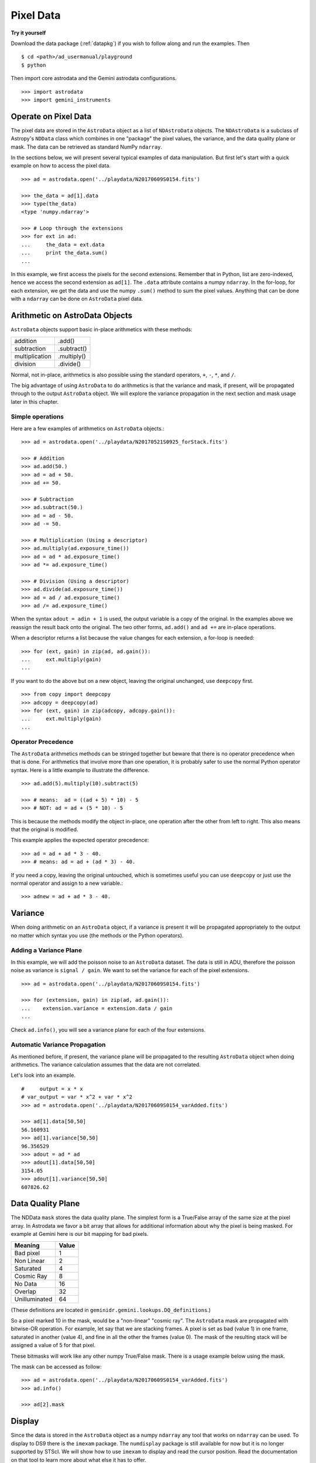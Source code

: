.. data.rst

.. _data:

**********
Pixel Data
**********

**Try it yourself**

Download the data package (:ref:`datapkg`) if you wish to follow along and run the
examples.  Then ::

    $ cd <path>/ad_usermanual/playground
    $ python

Then import core astrodata and the Gemini astrodata configurations. ::

    >>> import astrodata
    >>> import gemini_instruments


Operate on Pixel Data
=====================
The pixel data are stored in the ``AstroData`` object as a list of
``NDAstroData`` objects.  The ``NDAstroData`` is a subclass of Astropy's
``NDData`` class which combines in one "package" the pixel values, the
variance, and the data quality plane or mask.   The data can be retrieved
as standard NumPy ``ndarray``.

In the sections below, we will present several typical examples of data
manipulation.  But first let's start with a quick example on how to access
the pixel data. ::

    >>> ad = astrodata.open('../playdata/N20170609S0154.fits')

    >>> the_data = ad[1].data
    >>> type(the_data)
    <type 'numpy.ndarray'>

    >>> # Loop through the extensions
    >>> for ext in ad:
    ...     the_data = ext.data
    ...     print the_data.sum()
    ...

In this example, we first access the pixels for the second extensions.
Remember that in Python, list are zero-indexed, hence we access the second
extension as ``ad[1]``.   The ``.data`` attribute contains a numpy ``ndarray``.
In the for-loop, for each extension, we get the data and use the numpy
``.sum()`` method to sum the pixel values.   Anything that can be done
with a ``ndarray`` can be done on ``AstroData`` pixel data.


Arithmetic on AstroData Objects
===============================
``AstroData`` objects support basic in-place arithmetics with these methods:

+----------------+-------------+
| addition       | .add()      |
+----------------+-------------+
| subtraction    | .subtract() |
+----------------+-------------+
| multiplication | .multiply() |
+----------------+-------------+
| division       | .divide()   |
+----------------+-------------+

Normal, not in-place, arithmetics is also possible using the standard
operators, ``+``, ``-``, ``*``, and ``/``.

The big advantage of using ``AstroData`` to do arithmetics is that the
variance and mask, if present, will be propagated through to the output
``AstroData`` object.  We will explore the variance propagation in the next
section and mask usage later in this chapter.

Simple operations
-----------------
Here are a few examples of arithmetics on ``AstroData`` objects.::

    >>> ad = astrodata.open('../playdata/N20170521S0925_forStack.fits')

    >>> # Addition
    >>> ad.add(50.)
    >>> ad = ad + 50.
    >>> ad += 50.

    >>> # Subtraction
    >>> ad.subtract(50.)
    >>> ad = ad - 50.
    >>> ad -= 50.

    >>> # Multiplication (Using a descriptor)
    >>> ad.multiply(ad.exposure_time())
    >>> ad = ad * ad.exposure_time()
    >>> ad *= ad.exposure_time()

    >>> # Division (Using a descriptor)
    >>> ad.divide(ad.exposure_time())
    >>> ad = ad / ad.exposure_time()
    >>> ad /= ad.exposure_time()

When the syntax ``adout = adin + 1`` is used, the output variable is a copy
of the original.  In the examples above we reassign the result back onto the
original.  The two other forms, ``ad.add()`` and ``ad +=`` are in-place
operations.

When a descriptor returns a list because the value changes for each
extension, a for-loop is needed::

    >>> for (ext, gain) in zip(ad, ad.gain()):
    ...     ext.multiply(gain)
    ...

If you want to do the above but on a new object, leaving the original unchanged,
use ``deepcopy`` first. ::

    >>> from copy import deepcopy
    >>> adcopy = deepcopy(ad)
    >>> for (ext, gain) in zip(adcopy, adcopy.gain()):
    ...     ext.multiply(gain)
    ...


Operator Precedence
-------------------
The ``AstroData`` arithmetics methods can be stringed together but beware that
there is no operator precedence when that is done.  For arithmetics that
involve more than one operation, it is probably safer to use the normal
Python operator syntax.  Here is a little example to illustrate the difference.

::

    >>> ad.add(5).multiply(10).subtract(5)

    >>> # means:  ad = ((ad + 5) * 10) - 5
    >>> # NOT: ad = ad + (5 * 10) - 5

This is because the methods modify the object in-place, one operation after
the other from left to right.  This also means that the original is modified.

This example applies the expected operator precedence::

    >>> ad = ad + ad * 3 - 40.
    >>> # means: ad = ad + (ad * 3) - 40.

If you need a copy, leaving the original untouched, which is sometimes useful
you can use ``deepcopy`` or just use the normal operator and assign to a new
variable.::

    >>> adnew = ad + ad * 3 - 40.


Variance
========
When doing arithmetic on an ``AstroData`` object, if a variance is present
it will be propagated appropriately to the output no matter which syntax
you use (the methods or the Python operators).

Adding a Variance Plane
-----------------------
In this example, we will add the poisson noise to an ``AstroData`` dataset.
The data is still in ADU, therefore the poisson noise as variance is
``signal / gain``.   We want to set the variance for each of the pixel
extensions.

::

    >>> ad = astrodata.open('../playdata/N20170609S0154.fits')

    >>> for (extension, gain) in zip(ad, ad.gain()):
    ...    extension.variance = extension.data / gain
    ...

Check ``ad.info()``, you will see a variance plane for each of the four
extensions.

Automatic Variance Propagation
------------------------------
As mentioned before, if present, the variance plane will be propagated to the
resulting ``AstroData`` object when doing arithmetics.  The variance
calculation assumes that the data are not correlated.

Let's look into an example.

::

    #     output = x * x
    # var_output = var * x^2 + var * x^2
    >>> ad = astrodata.open('../playdata/N20170609S0154_varAdded.fits')

    >>> ad[1].data[50,50]
    56.160931
    >>> ad[1].variance[50,50]
    96.356529
    >>> adout = ad * ad
    >>> adout[1].data[50,50]
    3154.05
    >>> adout[1].variance[50,50]
    607826.62

Data Quality Plane
==================
The NDData ``mask`` stores the data quality plane.  The simplest form is a
True/False array of the same size at the pixel array.  In Astrodata we favor
a bit array that allows for additional information about why the pixel is being
masked.   For example at Gemini here is our bit mapping for bad pixels.

+---------------+-------+
| Meaning       | Value |
+===============+=======+
| Bad pixel     |   1   |
+---------------+-------+
| Non Linear    |   2   |
+---------------+-------+
| Saturated     |   4   |
+---------------+-------+
| Cosmic Ray    |   8   |
+---------------+-------+
| No Data       |  16   |
+---------------+-------+
| Overlap       |  32   |
+---------------+-------+
| Unilluminated |  64   |
+---------------+-------+

(These definitions are located in ``geminidr.gemini.lookups.DQ_definitions``.)

So a pixel marked 10 in the mask, would be a "non-linear" "cosmic ray".  The
``AstroData`` mask are propagated with bitwise-OR operation.  For example, let
say that we are stacking frames. A pixel is set as bad (value 1)
in one frame, saturated in another (value 4), and fine in all the other
the frames (value 0).  The mask of the resulting stack will be assigned
a value of 5 for that pixel.

These bitmasks will work like any other numpy True/False mask.  There is a
usage example below using the mask.

The mask can be accessed as follow::

    >>> ad = astrodata.open('../playdata/N20170609S0154_varAdded.fits')
    >>> ad.info()

    >>> ad[2].mask


Display
=======
Since the data is stored in the ``AstroData`` object as a numpy ``ndarray``
any tool that works on ``ndarray`` can be used.  To display to DS9 there
is the ``imexam`` package.  The ``numdisplay`` package is still available for
now but it is no longer supported by STScI.  We will show
how to use ``imexam`` to display and read the cursor position.  Read the
documentation on that tool to learn more about what else it has
to offer.

Displaying with imexam
----------------------

Here is an example how to display pixel data to DS9 with ``imexam``.

::

    >>> import imexam
    >>> ad = astrodata.open('../playdata/N20170521S0925_forStack.fits')

    # Connect to the DS9 window (should already be opened.)
    >>> ds9 = imexam.connect(list(imexam.list_active_ds9())[0])

    >>> ds9.view(ad[0].data)

    # To scale "a la IRAF"
    >>> ds9.view(ad[0].data)
    >>> ds9.scale('zscale')

    # To set the mininum and maximum scale values
    >>> ds9.view(ad[0].data)
    >>> ds9.scale('limits 0 2000')


Retrieving cursor position with imexam
--------------------------------------

The function ``readcursor()`` can be used to retrieve cursor
position in pixel coordinates.  Note that it will **not** respond to
mouse clicks, **only** keyboard entries are acknowledged.

When invoked, ``readcursor()`` will stop the flow of the program and wait
for the user to put the cursor on top of the image and type a key.  A
tuple with three values will be returned:  the x and
y coordinates **in 0-based system**, and the value of the key the user
hit.

::

    >>> import imexam
    >>> ad = astrodata.open('../playdata/N20170521S0925_forStack.fits')

    # Connect to the DS9 window (should already be opened.)
    # and display
    >>> ds9 = imexam.connect(list(imexam.list_active_ds9())[0])
    >>> ds9.view(ad[0].data)
    >>> ds9.scale('zscale')


    >>> cursor_coo = ds9.readcursor()
    >>> print(cursor_coo)

    # To extract only the x,y coordinates
    >>> (xcoo, ycoo) = cursor_coo[:2]
    >>> print(xcoo, ycoo)

    # If you are also interested in the keystroke
    >>> keystroke = cursor_coo[2]
    >>> print('You pressed this key: %s' % keystroke)


Useful tools from the NumPy, SciPy, and Astropy Packages
========================================================
Like for the Display section, this section is not really specific to
Astrodata but is rather a quick show-and-tell of a few things that can
be done on the pixels with the big scientific packages NumPy, SciPy,
and Astropy.

Those three packages are very large and rich.  They have their own
extensive documentation and it is highly recommend for the users to learn about what
they have to offer.  It might save you from re-inventing the wheel.

The pixels, the variance, and the mask are stored as NumPy ``ndarray``'s.
Let us go through some basic examples, just to get a feel for how the
data in an ``AstroData`` object can be manipulated.

ndarray
-------
The data are contained in NumPy ``ndarray`` objects.  Any tools that works
on an ``ndarray`` can be used with Astrodata.

::

    >>> ad = astrodata.open('../playdata/N20170609S0154.fits')

    >>> data = ad[0].data

    >>> # Shape of the array.  (equivalent to NAXIS2, NAXIS1)
    >>> data.shape
    (2112, 288)

    >>> # Value of a pixel at "IRAF" or DS9 coordinates (100, 50)
    >>> data[49,99]
    455

    >>> # Data type
    >>> data.dtype
    dtype('uint16')

The two most important thing to remember for users coming from the IRAF
world or the Fortran world are that the array has the y-axis in the first
index, the x-axis in the second, and that the array indices are zero-indexed,
not one-indexed.  The examples above illustrate those two critical
differences.

It is sometimes useful to know the data type of the values stored in the
array.  Here, the file is a raw dataset, fresh off the telescope.  No
operations has been done on the pixels yet.  The data type of Gemini raw
datasets is always "Unsigned integer (0 to 65535)", ``uint16``.

.. warning::
    Beware that doing arithmetic on ``uint16`` can lead to unexpected
    results.  This is a NumPy behavior.  If the result of an operation
    is higher than the range allowed by ``uint16``, the output value will
    be "wrong".  The data type will not be modified to accommodate the large
    value.  A workaround, and a safety net, is to multiply the array by
    ``1.0`` to force the conversion to a ``float64``. ::

        >>> a = np.array([65535], dtype='uint16')
        >>> a + a
        array([65534], dtype=uint16)
        >>> 1.0*a + a
        array([ 131070.])



Simple Numpy Statistics
-----------------------
A lot of functions and methods are available in NumPy to probe the array,
too many to cover here, but here are a couple examples.

::

    >>> import numpy as np

    >>> ad = astrodata.open('../playdata/N20170609S0154.fits')
    >>> data = ad[0].data

    >>> data.mean()
    >>> np.average(data)
    >>> np.median(data)

Note how ``mean()`` is called differently from the other two. ``mean()``
is a ``ndarray`` method, the others are numpy functions. The implementation
details are clearly well beyond the scope of this manual, but when looking
for the tool you need, keep in mind that there are two sets of functions to
look into. Duplications like ``.mean()`` and ``np.average()`` can happen,
but they are not the norm. The readers are strongly encouraged to refer to
the numpy documentation to find the tool they need.


Clipped Statistics
------------------
It is common in astronomy to apply clipping to the statistics, a clipped
average, for example.   The NumPy ``ma`` module can be used to create masks
of the values to reject.  In the examples below, we calculated the clipped
average of the first pixel extension with a rejection threshold set to
+/- 3 times the standard deviation.

Before Astropy, it was possible to do something like that with only
NumPy tools, like in this example::

    >>> import numpy as np

    >>> ad = astrodata.open('../playdata/N20170609S0154.fits')
    >>> data = ad[0].data

    >>> stddev = data.std()
    >>> mean = data.mean()

    >>> clipped_mean = np.ma.masked_outside(data, mean-3*stddev, mean+3*stddev).mean()

There is no iteration in that example.  It is a straight one-time clipping.

For something more robust, there is an Astropy function that can help, in
particular by adding an iterative process to the calculation.  Here is
how it is done::

    >>> import numpy as np
    >>> from astropy.stats import sigma_clip

    >>> ad = astrodata.open('../playdata/N20170609S0154.fits')
    >>> data = ad[0].data

    >>> clipped_mean = np.ma.mean(sigma_clip(data, sigma=3))


Filters with SciPy
------------------
Another common operation is the filtering of an image, for example convolving
with a gaussian filter.  The SciPy module ``ndimage.filters`` offers
several functions for image processing.  See the SciPy documentation for
more information.

The example below applies a gaussian filter to the pixel array.

::

    >>> from scipy.ndimage import filters
    >>> import imexam

    >>> ad = astrodata.open('../playdata/N20170521S0925_forStack.fits')
    >>> data = ad[0].data

    >>> # We need to prepare an array of the same size and shape and
    >>> # the data array.  The result will be put in there.
    >>> convolved_data = np.zeros(data.size).reshape(data.shape)

    >>> # We now apply the convolution filter.
    >>> sigma = 10.
    >>> filters.gaussian_filter(data, sigma, output=convolved_data)

    >>> # Let's visually compare the convolved image with the original
    >>> ds9 = imexam.connect(list(imexam.list_active_ds9())[0])
    >>> ds9.view(data)
    >>> ds9.scale('zscale')
    >>> ds9.frame(2)
    >>> ds9.view(convolved_data)
    >>> ds9.scale('zscale')
    >>> ds9.blink()
    >>> # when you are convinced it's been convolved, stop the blinking.
    >>> ds9.blink(blink=False)

Note that there is an Astropy way to do this convolution, with tools in
``astropy.convolution`` package.  Beware that for this particular kernel
we have found that the Astropy ``convolve`` function is extremely slow
compared to the SciPy solution.
This is because the SciPy function is optimized for a Gaussian convolution
while the generic ``convolve`` function in Astropy can take in any kernel.
Being able to take in any kernel is a very powerful feature, but the cost
is time.  The lesson here is do your research, and find the best tool for
your needs.


Many other tools
----------------
There many, many other tools available out there.  Here are the links to the
three big projects we have featured in this section.

* NumPy: `www.numpy.org <http://www.numpy.org>`_
* SciPy: `www.scipy.org <http://www.scipy.org>`_
* Astropy:  `www.astropy.org <http://www.astropy.org>`_

Using the Astrodata Data Quality Plane
======================================
Let us look at an example where the use of the Astrodata mask is
necessary to get correct statistics.  A GMOS imaging frame has large sections
of unilluminated pixels; the edges are not illuminated and there are two
bands between the three CCDs that represent the physical gap between the
CCDs.  Let us have a look at the pixels to have a better sense of the
data::

    >>> ad = astrodata.open('../playdata/N20170521S0925_forStack.fits')
    >>> import imexam
    >>> ds9 = imexam.connect(list(imexam.list_active_ds9())[0])

    >>> ds9.view(ad[0].data)
    >>> ds9.scale('zscale')

See how the right and left portions of the frame are not exposed to the sky,
and the 45 degree angle cuts of the four corners.  The chip gaps too.
If we wanted to do statistics on the whole frames, we certainly would not want
to include those unilluminated areas.  We would want to mask them out.

Let us have a look at the mask associated with that image::

    >>> ds9.view(ad[0].mask)
    >>> ds9.scale('zscale')

The bad sections are all white (pixel value > 0).  There are even some
illuminated pixels that have been marked as bad for a reason or another.

Let us use that mask to reject the pixels with no or bad information and
do calculations only on the good pixels.  For the sake of simplicity we will
just do an average.  This is just illustrative.  We show various ways to
accomplish the task; choose the one that best suits your need or that you
find most readable.

::

    >>> import numpy as np

    >>> # For clarity...
    >>> data = ad[0].data
    >>> mask = ad[0].mask

    >>> # Reject all flagged pixels and calculate the mean
    >>> np.mean(data[mask == 0])
    >>> np.ma.masked_array(data, mask).mean()

    >>> # Reject only the pixels flagged "no_data" (bit 16)
    >>> np.mean(data[(mask & 16) == 0])
    >>> np.ma.masked_array(data, mask & 16).mean()
    >>> np.ma.masked_where(mask & 16, data).mean()

The "long" form with ``np.ma.masked_*`` is useful if you are planning to do
more than one operation on the masked array.  For example::

    >>> clean_data = np.ma.masked_array(data, mask)
    >>> clean_data.mean()
    >>> np.ma.median(clean_data)
    >>> clean_data.max()


Manipulate Data Sections
========================
So far we have shown examples using the entire data array.  It is possible
to work on sections of that array.  If you are already familiar with
Python, you probably already know how to do most if not all of what is in
this section.  For readers new to Python, and especially those coming
from IRAF, there are a few things that are worth explaining.

When indexing a NumPy ``ndarray``, the left most number refers to the
highest dimension's axis.  For example, in a 2D array, the IRAF section
are in (x-axis, y-axis) format, while in Python they are in
(y-axis, x-axis) format.  Also important to remember is that the ``ndarray``
is 0-indexed, rather than 1-indexed like in Fortran or IRAF.

Putting it all together, a pixel position (x,y) = (50,75) in IRAF or from
the cursor on a DS9 frame, is accessed in Python as ``data[74,49]``.
Similarly, the IRAF section [10:20, 30:40] translate in Python to
[9:20, 29:40].  Also remember that when slicing in Python, the upper limit
of the slice is not included in the slice.  This is why here we request
20 and 40 rather 19 and 39.

Let's put it in action.

Basic Statistics on Section
---------------------------
In this example, we do simple statistics on a section of the image.

::

    >>> import numpy as np

    >>> ad = astrodata.open('../playdata/N20170521S0925_forStack.fits')
    >>> data = ad[0].data

    >>> # Get statistics for a 25x25 pixel-wide box centered on pixel
    >>> # (50,75)  (DS9 frame coordinate)
    >>> xc = 49
    >>> yc = 74
    >>> buffer = 25
    >>> (xlow, xhigh) = (xc - buffer/2, xc + buffer/2 + 1)
    >>> (ylow, yhigh) = (yc - buffer/2, yc + buffer/2 + 1)
    >>> # The section is [62:87, 37:62]
    >>> stamp = data[ylow:yhigh, xlow:xhigh]
    >>> mean = stamp.mean()
    >>> median = np.median(stamp)
    >>> stddev = stamp.std()
    >>> minimum = stamp.min()
    >>> maximum = stamp.max()

    >>> print(' Mean   Median  Stddev  Min   Max\n \
    ... %.2f  %.2f   %.2f    %.2f  %.2f' % \
    ... (mean, median, stddev, minimum, maximum))

Have you noticed that the median is calculated with a function rather
than a method?  This is simply because the ``ndarray`` object does not
have a method to calculate the median.

Example - Overscan Subtraction with Trimming
--------------------------------------------
Several concepts from previous sections and chapters are used in this
example.  The Descriptors are used to retrieve the overscan section and
the data section information from the headers.  Statistics are done on the
NumPy ``ndarray`` representing the pixel data.  Astrodata arithmetics is
used to subtract the overscan level.  Finally, the overscan section is
trimmed off and the modified ``AstroData`` object is written to a new file
on disk.

To make the example more complete, and to show that when the pixel data
array is trimmed, the variance (and mask) arrays are also trimmed, let us
add a variance plane to our raw data frame.

::

    >>> ad = astrodata.open('../playdata/N20170609S0154.fits')

    >>> for (extension, gain) in zip(ad, ad.gain()):
    ...    extension.variance = extension.data / gain
    ...

    >>> # Here is how the data structure looks like before the trimming.
    >>> ad.info()
    Filename: ../playdata/N20170609S0154.fits
    Tags: ACQUISITION GEMINI GMOS IMAGE NORTH RAW SIDEREAL UNPREPARED

    Pixels Extensions
    Index  Content                  Type              Dimensions     Format
    [ 0]   science                  NDAstroData       (2112, 288)    uint16
              .variance             ndarray           (2112, 288)    float64
    [ 1]   science                  NDAstroData       (2112, 288)    uint16
              .variance             ndarray           (2112, 288)    float64
    [ 2]   science                  NDAstroData       (2112, 288)    uint16
              .variance             ndarray           (2112, 288)    float64
    [ 3]   science                  NDAstroData       (2112, 288)    uint16
              .variance             ndarray           (2112, 288)    float64

    >>> # Let's operate on the first extension.
    >>>
    >>> # The section descriptors return the section in a Python format
    >>> # ready to use, 0-indexed.
    >>> oversec = ad[0].overscan_section()
    >>> datasec = ad[0].data_section()

    >>> # Measure the overscan level
    >>> mean_overscan = ad[0].data[oversec.y1: oversec.y2, oversec.x1: oversec.x2].mean()

    >>> # Subtract the overscan level.  The variance will be propagated.
    >>> ad[0].subtract(mean_overscan)

    >>> # Trim the data to remove the overscan section and keep only
    >>> # the data section.
    >>> #
    >>> # Here we work on the NDAstroData object to have the variance
    >>> # trimmed automatically to the same size as the science array.
    >>> # To reassign the cropped NDAstroData, we use the reset() method.
    >>> ad[0].reset(ad[0].nddata[datasec.y1:datasec.y2, datasec.x1:datasec.x2])

    >>> # Now look at the dimensions of the first extension, science
    >>> # and variance.  That extension is smaller than the others.
    >>> ad.info()
    Filename: ../playdata/N20170609S0154.fits
    Tags: ACQUISITION GEMINI GMOS IMAGE NORTH RAW SIDEREAL UNPREPARED

    Pixels Extensions
    Index  Content                  Type              Dimensions     Format
    [ 0]   science                  NDAstroData       (2112, 256)    float64
              .variance             ndarray           (2112, 256)    float64
    [ 1]   science                  NDAstroData       (2112, 288)    uint16
              .variance             ndarray           (2112, 288)    float64
    [ 2]   science                  NDAstroData       (2112, 288)    uint16
              .variance             ndarray           (2112, 288)    float64
    [ 3]   science                  NDAstroData       (2112, 288)    uint16
              .variance             ndarray           (2112, 288)    float64

    >>> # We can write this to a new file
    >>> ad.write('partly_overscan_corrected.fits')

A new feature presented in this example is the ability to work on the
``NDAstroData`` object directly.  This is particularly useful when cropping
the science pixel array as one will want the variance and the mask arrays
cropped exactly the same way.  Taking a section of the ``NDAstroData``
object (ad[0].nddata[y1:y2, x1:x2]), instead of just the `.data` array,
does all that for us.

To reassign the cropped ``NDAstroData`` to the extension one uses the
``.reset()`` method as shown in the example.

Of course to do the overscan correction correctly and completely, one would
loop over all four extensions.  But that's the only difference.

Data Cubes
==========
Reduced Integral Field Unit (IFU) data is commonly represented as a cube,
a three-dimensional array.  The ``data`` component of an ``AstroData``
object extension can be such a cube, and it can be manipulated and explored
with NumPy, AstroPy, SciPy, imexam, like we did already in this section
with 2D arrays.  We can use matplotlib to plot the 1D spectra represented
in the third dimension.

In Gemini IFU cubes, the first axis is the X-axis, the second, the Y-axis,
and the wavelength is in the third axis.  Remember that in a ``ndarray``
that order is reversed (wlen, y, x).

In the example below we "collapse" the cube along the wavelenth axis to
create a "white light" image and display it.  Then we plot a 1D spectrum
from a given (x,y) position.

::

    >>> import imexam
    >>> import matplotlib.pyplot as plt

    >>> ds9 = imexam.connect(list(imexam.list_active_ds9())[0])

    >>> adcube = astrodata.open('../playdata/gmosifu_cube.fits')
    >>> adcube.info()

    >>> # Sum along the wavelength axis to create a "white light" image
    >>> summed_image = adcube[0].data.sum(axis=0)
    >>> ds9.view(summed_image)
    >>> ds9.scale('minmax')

    >>> # Plot a 1-D spectrum from the spatial position (14,25).
    >>> plt.plot(adcube[0].data[:,24,13])
    >>> plt.show()   # might be needed, depends on matplotlibrc interactive setting


Now that is nice but it would be nicer if we could plot the x-axis in units
of Angstroms instead of pixels.  We use ``astropy.wcs`` to convert the pixels
into wavelengths.  Now a particularity of ``astropy.wcs`` is that it refers
to the axes in the "natural" way, (x, y, wlen) contrary to Python's (wlen, y, x).
It truly requires you to pay attention.

::

    >>> import numpy as np
    >>> from astropy import wcs
    >>> import matplotlib.pyplot as plt

    >>> adcube = astrodata.open('../playdata/gmosifu_cube.fits')

    >>> # First get the World Coordinate System from the header
    >>> cube_wcs = wcs.WCS(adcube[0].hdr)

    >>> # Then get an array of the coordinates for that spectrum in
    >>> # pixel coordinates, at position (14,25)
    >>> length_wlen_axis = adcube[0].data.shape[0]
    >>> spectrum_pix_coord = np.array([ [13,24,i] for i in range(length_wlen_axis) ])

    >>> # Transform pixel coordinates in to Angstroms and keep only
    >>> # the wavelength axis.
    >>> wavelengths = cube_wcs.wcs_pix2world(spectrum_pix_coord, 0)[:,2]

    >>> # Finally plot the spectrum at position (7,30)
    >>> plt.clf()  # just to clear the plot
    >>> plt.plot(wavelengths, adcube[0].data[:,24,13])
    >>> plt.show()


Plot Data
=========
The main plotting package in Python is ``matplotlib``.  We have used it in the
previous section on data cubes to plot a spectrum.  There is also relatively
new project called ``imexam`` which provides astronomy-specific tools for the
exploration and measurement of data.  We have also used that package above to
display images to DS9.

In this section we absolutely do not aim at covering all the features of
either package but rather to give a few examples that can get the readers
started in their exploration of the data and of the visualization packages.

Refer to the projects web pages for full documentation.

* Matplotlib: `https://matplotlib.org <https://matplotlib.org/>`_
* imexam: `https://github.com/spacetelescope/imexam <https://github.com/spacetelescope/imexam>`_

Matplotlib
----------
With Matplotlib you have full control on your plot.  You do have to do a bit
for work to get it perfect though.  However it can produce publication
quality plots.  Here we just scratch the surface of Matplotlib.

::

    >>> import numpy as np
    >>> import matplotlib.pyplot as plt
    >>> from astropy import wcs

    >>> ad_image = astrodata.open('../playdata/N20170521S0925_forStack.fits')
    >>> ad_spectrum = astrodata.open('../playdata/estgsS20080220S0078.fits')

    >>> # Line plot from image.  Row #1044 (y-coordinate)
    >>> line_index = 1043
    >>> line = ad_image[0].data[line_index, :]
    >>> plt.clf()
    >>> plt.plot(line)
    >>> plt.show()

    >>> # Column plot from image, averaging across 11 pixels around colum #327
    >>> col_index = 326
    >>> width = 5
    >>> xlow = col_index - width
    >>> xhigh = col_index + width + 1
    >>> thick_column = ad_image[0].data[:, xlow:xhigh]
    >>> plt.clf()
    >>> plt.plot(thick_column.mean(axis=1))  # mean along the width.
    >>> plt.show()
    >>> plt.ylim(0, 50)     # Set the y-axis range
    >>> plt.plot(thick_column.mean(axis=1))
    >>> plt.show()

    >>> # Contour plot for a section of an image.
    >>> center = (1646, 2355)
    >>> width = 15
    >>> xrange = (center[1]-width/2, center[1] + width/2 + 1)
    >>> yrange = (center[0]-width/2, center[0] + width/2 + 1)
    >>> blob = ad_image[0].data[yrange[0]:yrange[1], xrange[0]:xrange[1]]
    >>> plt.clf()
    >>> plt.imshow(blob, cmap='gray', origin='lower')
    >>> plt.contour(blob)
    >>> plt.show()

    >>> # Spectrum in pixels
    >>> plt.clf()
    >>> plt.plot(ad_spectrum[0].data)
    >>> plt.show()

    >>> # Spectrum in Angstroms
    >>> spec_wcs = wcs.WCS(ad_spectrum[0].hdr)
    >>> pixcoords = np.array(range(ad_spectrum[0].data.shape[0]))
    >>> wlen = spec_wcs.wcs_pix2world(pixcoords, 0)[0]
    >>> plt.clf()
    >>> plt.plot(wlen, ad_spectrum[0].data)
    >>> plt.show()


imexam
------
For those who have used IRAF, ``imexam`` is a well-known tool.  The Python
``imexam`` reproduces many of its IRAF predecesor, the interactive mode of
course, but it also offers programmatic tools.  One can even control DS9
from Python.  As for Matplotlib, here we really just scratch the surface of
what ``imexam`` has to offer.

::

    >>> import imexam
    >>> from imexam.imexamine import Imexamine

    >>> ad_image = astrodata.open('../playdata/N20170521S0925_forStack.fits')

    # Display the image
    >>> ds9 = imexam.connect(list(imexam.list_active_ds9())[0])
    >>> ds9.view(ad_image[0].data)

    # Run in interactive mode.  Try the various commands.
   >>> ds9.imexam()

    # Use the programmatic interface
    # First initialize an Imexamine object.
    >>> plot = Imexamine()

    # Line plot from image.  Row #1044 (y-coordinate)
    >>> line_index = 1043
    >>> plot.plot_line(0, line_index, ad_image[0].data)

    # Column plot from image, averaging across 11 pixels around colum #327
    # There is no setting for this, so we have to do something similar
    # to what we did with matplotlib.
    >>> col_index = 326
    >>> width = 5
    >>> xlow = col_index - width
    >>> xhigh = col_index + width + 1
    >>> thick_column = ad_image[0].data[:, xlow:xhigh]
    >>> mean_column = thick_column.mean(axis=1)
    >>> plot.plot_column(0, 0, np.expand_dims(mean_column, 1))

    >>> # Contour plot for a section of an image.
    >>> center = (1646, 2355)  # in python coordinates
    >>> width = 15
    >>> plot.contour_pars['ncolumns'][0] = width
    >>> plot.contour_pars['nlines'][0] = width
    >>> plot.contour(center[1], center[0], ad_image[0].data)

